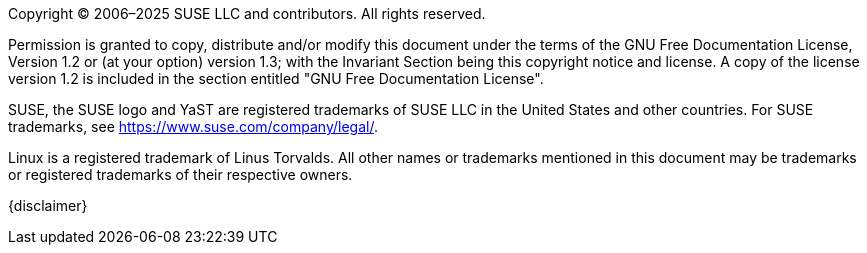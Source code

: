 Copyright (C) 2006–2025 SUSE LLC and contributors. All rights reserved. 

Permission is granted to copy, distribute and/or modify this document under the terms of
the GNU Free Documentation License, Version 1.2 or (at your option) version 1.3; with the
Invariant Section being this copyright notice and license. A copy of the license version 1.2
is included in the section entitled "GNU Free Documentation License".

SUSE, the SUSE logo and YaST are registered trademarks of SUSE LLC in the United States
and other countries. For SUSE trademarks, see https://www.suse.com/company/legal/.
      
Linux is a registered trademark of Linus Torvalds. All other names or trademarks mentioned in
this document may be trademarks or registered trademarks of their respective owners.

////
They should not be understood to be the only action and certainly not to be the
action recommended by SUSE.
////

{disclaimer}

